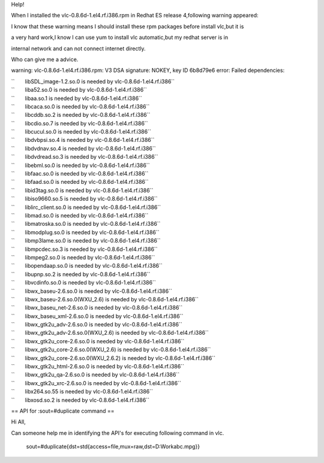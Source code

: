 Help!

When I installed the vlc-0.8.6d-1.el4.rf.i386.rpm in Redhat ES release 4,following warning appeared:

I know that these warning means I should install these rpm packages before install vlc,but it is

a very hard work,I know I can use yum to install vlc automatic,but my redhat server is in

internal network and can not connect internet directly.

Who can give me a advice.

warning: vlc-0.8.6d-1.el4.rf.i386.rpm: V3 DSA signature: NOKEY, key ID 6b8d79e6 error: Failed dependencies:

| ``       libSDL_image-1.2.so.0 is needed by vlc-0.8.6d-1.el4.rf.i386``
| ``       liba52.so.0 is needed by vlc-0.8.6d-1.el4.rf.i386``
| ``       libaa.so.1 is needed by vlc-0.8.6d-1.el4.rf.i386``
| ``       libcaca.so.0 is needed by vlc-0.8.6d-1.el4.rf.i386``
| ``       libcddb.so.2 is needed by vlc-0.8.6d-1.el4.rf.i386``
| ``       libcdio.so.7 is needed by vlc-0.8.6d-1.el4.rf.i386``
| ``       libcucul.so.0 is needed by vlc-0.8.6d-1.el4.rf.i386``
| ``       libdvbpsi.so.4 is needed by vlc-0.8.6d-1.el4.rf.i386``
| ``       libdvdnav.so.4 is needed by vlc-0.8.6d-1.el4.rf.i386``
| ``       libdvdread.so.3 is needed by vlc-0.8.6d-1.el4.rf.i386``
| ``       libebml.so.0 is needed by vlc-0.8.6d-1.el4.rf.i386``
| ``       libfaac.so.0 is needed by vlc-0.8.6d-1.el4.rf.i386``
| ``       libfaad.so.0 is needed by vlc-0.8.6d-1.el4.rf.i386``
| ``       libid3tag.so.0 is needed by vlc-0.8.6d-1.el4.rf.i386``
| ``       libiso9660.so.5 is needed by vlc-0.8.6d-1.el4.rf.i386``
| ``       liblirc_client.so.0 is needed by vlc-0.8.6d-1.el4.rf.i386``
| ``       libmad.so.0 is needed by vlc-0.8.6d-1.el4.rf.i386``
| ``       libmatroska.so.0 is needed by vlc-0.8.6d-1.el4.rf.i386``
| ``       libmodplug.so.0 is needed by vlc-0.8.6d-1.el4.rf.i386``
| ``       libmp3lame.so.0 is needed by vlc-0.8.6d-1.el4.rf.i386``
| ``       libmpcdec.so.3 is needed by vlc-0.8.6d-1.el4.rf.i386``
| ``       libmpeg2.so.0 is needed by vlc-0.8.6d-1.el4.rf.i386``
| ``       libopendaap.so.0 is needed by vlc-0.8.6d-1.el4.rf.i386``
| ``       libupnp.so.2 is needed by vlc-0.8.6d-1.el4.rf.i386``
| ``       libvcdinfo.so.0 is needed by vlc-0.8.6d-1.el4.rf.i386``
| ``       libwx_baseu-2.6.so.0 is needed by vlc-0.8.6d-1.el4.rf.i386``
| ``       libwx_baseu-2.6.so.0(WXU_2.6) is needed by vlc-0.8.6d-1.el4.rf.i386``
| ``       libwx_baseu_net-2.6.so.0 is needed by vlc-0.8.6d-1.el4.rf.i386``
| ``       libwx_baseu_xml-2.6.so.0 is needed by vlc-0.8.6d-1.el4.rf.i386``
| ``       libwx_gtk2u_adv-2.6.so.0 is needed by vlc-0.8.6d-1.el4.rf.i386``
| ``       libwx_gtk2u_adv-2.6.so.0(WXU_2.6) is needed by vlc-0.8.6d-1.el4.rf.i386``
| ``       libwx_gtk2u_core-2.6.so.0 is needed by vlc-0.8.6d-1.el4.rf.i386``
| ``       libwx_gtk2u_core-2.6.so.0(WXU_2.6) is needed by vlc-0.8.6d-1.el4.rf.i386``
| ``       libwx_gtk2u_core-2.6.so.0(WXU_2.6.2) is needed by vlc-0.8.6d-1.el4.rf.i386``
| ``       libwx_gtk2u_html-2.6.so.0 is needed by vlc-0.8.6d-1.el4.rf.i386``
| ``       libwx_gtk2u_qa-2.6.so.0 is needed by vlc-0.8.6d-1.el4.rf.i386``
| ``       libwx_gtk2u_xrc-2.6.so.0 is needed by vlc-0.8.6d-1.el4.rf.i386``
| ``       libx264.so.55 is needed by vlc-0.8.6d-1.el4.rf.i386``
| ``       libxosd.so.2 is needed by vlc-0.8.6d-1.el4.rf.i386``

== API for :sout=#duplicate command ==

Hi All,

Can someone help me in identifying the API's for executing following command in vlc.

   sout=#duplicate{dst=std{access=file,mux=raw,dst=D:\Work\abc.mpg}}
